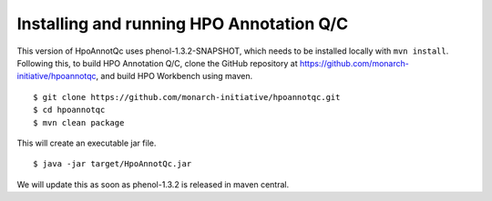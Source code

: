 
Installing and running HPO Annotation Q/C
=========================================

This version of HpoAnnotQc uses phenol-1.3.2-SNAPSHOT, which needs to be installed locally with ``mvn install``.
Following this, to build HPO Annotation Q/C, clone the GitHub repository at
https://github.com/monarch-initiative/hpoannotqc, and build HPO Workbench using maven. ::


    $ git clone https://github.com/monarch-initiative/hpoannotqc.git
    $ cd hpoannotqc
    $ mvn clean package

This will create an executable jar file.  ::

    $ java -jar target/HpoAnnotQc.jar


We will update this as soon as phenol-1.3.2 is released in maven central.